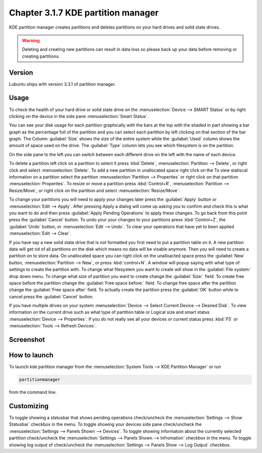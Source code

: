 Chapter 3.1.7 KDE partition manager
===================================

KDE partition manager creates partitions and deletes partitions on your hard drives and solid state drives.

.. warning::

 Deleting and creating new partitions can result in data loss so please back up your data before removing or creating partitions.

Version
-------
Lubuntu ships with version 3.3.1 of partition manager.

Usage
------

To check the health of your hard drive or solid state drive on the :menuselection:`Device --> SMART Status` or by right clicking on the device in the side pane :menuselection:`Smart Status`. 

You can see your disk usage for each partition graphically with the bars at the top with the shaded in part showing a bar graph as the percentage full of the partition and you can select each partition by left clicking on that section of the bar graph. The Column :guilabel:`Size` shows the size of the entire system while the :guilabel:`Used` column shows the amount of space used on the drive. The :guilabel:`Type` column lets you see which filesystem is on the partition.  

On the side pane to the left you can switch between each different drive on the left with the name of each device. 

To delete a partition left click on a partition to select it press :kbd:`Delete`, :menuselection:`Partition --> Delete`,  or right click and select :menuselection:`Delete`. To add a new partition in unallocated space right click on the   To view statiscal information on a partition select the partition :menuselection:`Partition --> Properties`  or right click on that partition :menuselection:`Properites`. To resize or move a partition press :kbd:`Control+R`, :menuselection:`Partition --> Resize/Move`, or right click on the partition and select :menuselection:`Resize/Move`.

To change your partitions you will need to apply your changes later press the :guilabel:`Apply` button or :menuselection:`Edit --> Apply`. After pressing Apply a dialog will come up asking you to confirm and check this is what you want to do and then press :guilabel:`Apply Pending Operations` to apply these changes. To go back from this point press the :guilabel:`Cancel` button. To undo your your changes to your partitions press :kbd:`Control+Z`, the :guilabel:`Undo` button, or :menuselection:`Edit --> Undo`. To clear your operations that have yet to been applied :menuselection:`Edit --> Clear`.

If you have say a new solid state drive that is not formatted you first need to put a partition table on it. A new partition data will get rid of all partitions on the disk which means no data will be visable anymore. Then you will need to create a partition on to store data. On unallocated space you can right click on the unalloacted space press the :guilabel:`New` button, :menuselection:`Partition --> New`, or press :kbd:`control+N`. A window will popup saying with what type of settings to create the partition with. To change what filesystem you want to create will show in the :guilabel:`File system:` drop down menu. To change what size of partition you want to create change the :guilabel:`Size:` field. To create free space before the partition change the :guilabel:`Free space before:` field. To change free space after the partition change the :guilabel:`Free space after` field. To actually create the partition press the :guilabel:`OK` button while to cancel press the :guilabel:`Cancel` button.

If you have multiple drives on your system :menuselection:`Device --> Select Current Device --> Desired Disk`. To view information on the current drive such as what type of partition table or Logical size and smart status :menuselection:`Device --> Properties`. If you do not really see all your devices or current status press :kbd:`F5` or :menuselection:`Tools --> Refresh Devices`.

Screenshot
-----------
.. image:: kde_partitionmanager.png

How to launch
-------------
To launch kde partition manager from the :menuselection:`System Tools --> KDE Partition Manager` or run 

.. code:: 

   partitionmanager 
   
from the command line. 


Customizing
-----------
To toggle showing a statusbar that shows pending operations check/uncheck the :menuselection:`Settings --> Show Statusbar` checkbox in the menu. To toggle showing your devices side pane  check/uncheck the :menuselection:`Settings --> Panels Shown --> Devices`. To toggle showing informatoin about the currently selected partition check/uncheck the :menuselection:`Settings --> Panels Shown --> Infromation` checkbox in the menu.  To toggle showing log output of check/uncheck the :menuselection:`Settings --> Panels Show --> Log Output` checkbox. 
